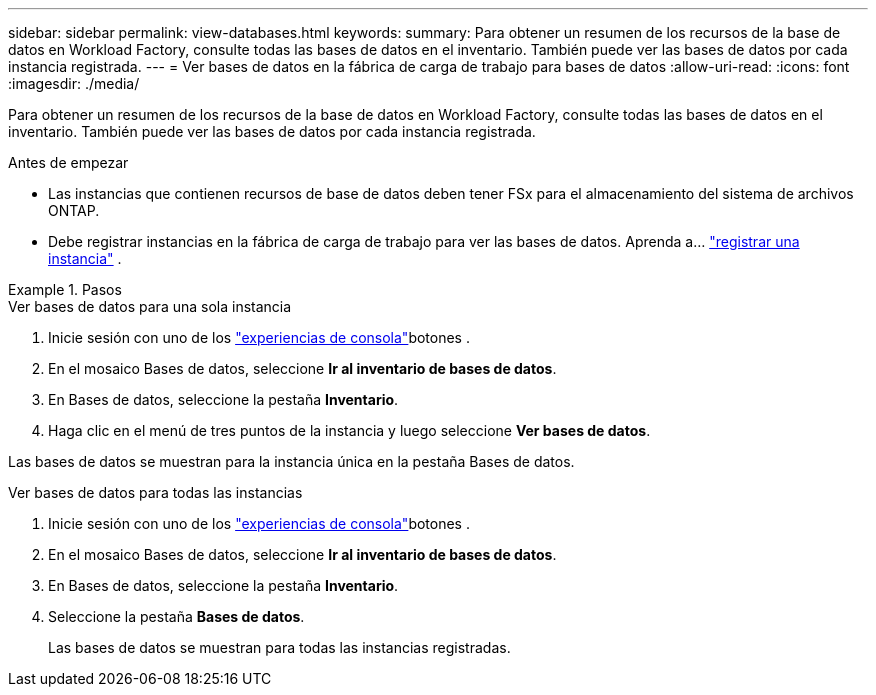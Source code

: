 ---
sidebar: sidebar 
permalink: view-databases.html 
keywords:  
summary: Para obtener un resumen de los recursos de la base de datos en Workload Factory, consulte todas las bases de datos en el inventario. También puede ver las bases de datos por cada instancia registrada. 
---
= Ver bases de datos en la fábrica de carga de trabajo para bases de datos
:allow-uri-read: 
:icons: font
:imagesdir: ./media/


[role="lead"]
Para obtener un resumen de los recursos de la base de datos en Workload Factory, consulte todas las bases de datos en el inventario. También puede ver las bases de datos por cada instancia registrada.

.Antes de empezar
* Las instancias que contienen recursos de base de datos deben tener FSx para el almacenamiento del sistema de archivos ONTAP.
* Debe registrar instancias en la fábrica de carga de trabajo para ver las bases de datos. Aprenda a... link:register-instance.html["registrar una instancia"] .


.Pasos
[role="tabbed-block"]
====
.Ver bases de datos para una sola instancia
--
. Inicie sesión con uno de los link:https://docs.netapp.com/us-en/workload-setup-admin/console-experiences.html["experiencias de consola"^]botones .
. En el mosaico Bases de datos, seleccione *Ir al inventario de bases de datos*.
. En Bases de datos, seleccione la pestaña *Inventario*.
. Haga clic en el menú de tres puntos de la instancia y luego seleccione *Ver bases de datos*.


Las bases de datos se muestran para la instancia única en la pestaña Bases de datos.

--
.Ver bases de datos para todas las instancias
--
. Inicie sesión con uno de los link:https://docs.netapp.com/us-en/workload-setup-admin/console-experiences.html["experiencias de consola"^]botones .
. En el mosaico Bases de datos, seleccione *Ir al inventario de bases de datos*.
. En Bases de datos, seleccione la pestaña *Inventario*.
. Seleccione la pestaña *Bases de datos*.
+
Las bases de datos se muestran para todas las instancias registradas.



--
====